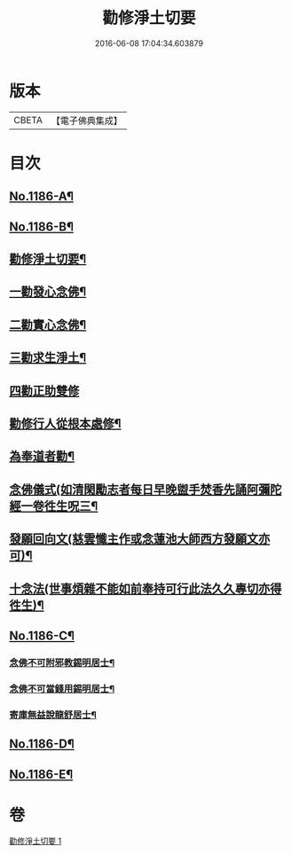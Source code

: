#+TITLE: 勸修淨土切要 
#+DATE: 2016-06-08 17:04:34.603879

* 版本
 |     CBETA|【電子佛典集成】|

* 目次
** [[file:KR6p0105_001.txt::001-0412a1][No.1186-A¶]]
** [[file:KR6p0105_001.txt::001-0412b1][No.1186-B¶]]
** [[file:KR6p0105_001.txt::001-0412b10][勸修淨土切要¶]]
** [[file:KR6p0105_001.txt::001-0413b8][一勸發心念佛¶]]
** [[file:KR6p0105_001.txt::001-0415a18][二勸實心念佛¶]]
** [[file:KR6p0105_001.txt::001-0416a8][三勸求生淨土¶]]
** [[file:KR6p0105_001.txt::001-0416c24][四勸正助雙修]]
** [[file:KR6p0105_001.txt::001-0419a19][勸修行人從根本處修¶]]
** [[file:KR6p0105_001.txt::001-0419b24][為奉道者勸¶]]
** [[file:KR6p0105_001.txt::001-0419c13][念佛儀式(如清閑勵志者每日早晚盥手焚香先誦阿彌陀經一卷徃生呪三¶]]
** [[file:KR6p0105_001.txt::001-0419c23][發願回向文(慈雲懺主作或念蓮池大師西方發願文亦可)¶]]
** [[file:KR6p0105_001.txt::001-0420a16][十念法(世事煩雜不能如前奉持可行此法久久專切亦得徃生)¶]]
** [[file:KR6p0105_001.txt::001-0420b1][No.1186-C¶]]
*** [[file:KR6p0105_001.txt::001-0420b3][念佛不可附邪教錫明居士¶]]
*** [[file:KR6p0105_001.txt::001-0420b9][念佛不可當錢用錫明居士¶]]
*** [[file:KR6p0105_001.txt::001-0420b16][寄庫無益說龍舒居士¶]]
** [[file:KR6p0105_001.txt::001-0420c4][No.1186-D¶]]
** [[file:KR6p0105_001.txt::001-0421a1][No.1186-E¶]]

* 卷
[[file:KR6p0105_001.txt][勸修淨土切要 1]]

